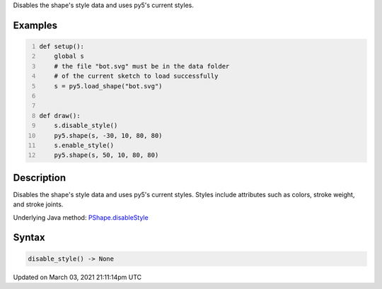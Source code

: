 .. title: disable_style()
.. slug: py5shape_disable_style
.. date: 2021-03-03 21:11:14 UTC+00:00
.. tags:
.. category:
.. link:
.. description: py5 disable_style() documentation
.. type: text

Disables the shape's style data and uses py5's current styles.

Examples
========

.. raw:: html

    <div class="example-table">

.. raw:: html

    <div class="example-row"><div class="example-cell-image">

.. image:: /images/reference/Py5Shape_disable_style_0.png
    :alt: example picture for disable_style()

.. raw:: html

    </div><div class="example-cell-code">

.. code:: python
    :number-lines:

    def setup():
        global s
        # the file "bot.svg" must be in the data folder
        # of the current sketch to load successfully
        s = py5.load_shape("bot.svg")


    def draw():
        s.disable_style()
        py5.shape(s, -30, 10, 80, 80)
        s.enable_style()
        py5.shape(s, 50, 10, 80, 80)

.. raw:: html

    </div></div>

.. raw:: html

    </div>

Description
===========

Disables the shape's style data and uses py5's current styles. Styles include attributes such as colors, stroke weight, and stroke joints.

Underlying Java method: `PShape.disableStyle <https://processing.org/reference/PShape_disableStyle_.html>`_

Syntax
======

.. code:: python

    disable_style() -> None

Updated on March 03, 2021 21:11:14pm UTC

